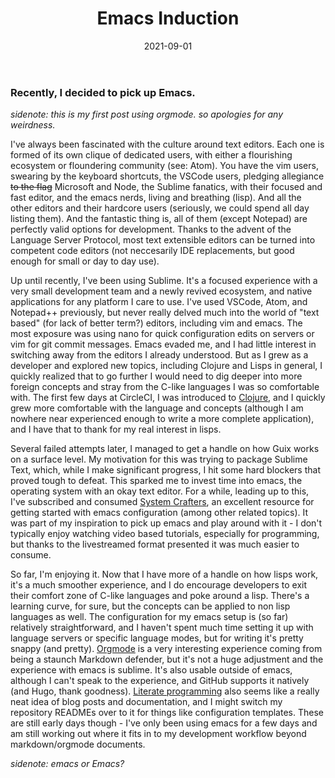 #+title: Emacs Induction
#+date: 2021-09-01

*** Recently, I decided to pick up Emacs.

/sidenote: this is my first post using orgmode. so apologies for any weirdness./
    
I've always been fascinated with the culture around text editors. Each one is formed
of its own clique of dedicated users, with either a flourishing ecosystem or floundering
community (see: Atom). You have the vim users, swearing by the keyboard shortcuts,
the VSCode users, pledging allegiance +to the flag+ Microsoft and Node, the Sublime
fanatics, with their focused and fast editor, and the emacs nerds, living and breathing
(lisp). And all the other editors and their hardcore users (seriously, we could spend
all day listing them). And the fantastic thing is, all of them (except Notepad) are
perfectly valid options for development. Thanks to the advent of the Language Server
Protocol, most text extensible editors can be turned into competent code editors (not
neccesarily IDE replacements, but good enough for small or day to day use).

Up until recently, I've been using Sublime. It's a focused experience with a very small
development team and a newly revived ecosystem, and native applications for any platform
I care to use. I've used VSCode, Atom, and Notepad++ previously, but never really delved
much into the world of "text based" (for lack of better term?) editors, including vim
and emacs. The most exposure was using nano for quick configuration edits on servers or
vim for git commit messages. Emacs evaded me, and I had little interest in switching
away from the editors I already understood. But as I grew as a developer and explored
new topics, including Clojure and Lisps in general, I quickly realized that to go further
I would need to dig deeper into more foreign concepts and stray from the C-like languages
I was so comfortable with. The first few days at CircleCI, I was introduced to [[https://clojure.org/][Clojure]],
and I quickly grew more comfortable with the language and concepts (although I am
nowhere near experienced enough to write a more complete application), and I have that
to thank for my real interest in lisps.

Several failed attempts later, I managed to get a handle on how Guix works on a surface
level. My motivation for this was trying to package Sublime Text, which, while I make
significant progress, I hit some hard blockers that proved tough to defeat. This
sparked me to invest time into emacs, the operating system with an okay text editor.
For a while, leading up to this, I've subscribed and consumed [[https://www.youtube.com/c/systemcrafters][System Crafters]], an
excellent resource for getting started with emacs configuration (among other related
topics). It was part of my inspiration to pick up emacs and play around with it - I don't
typically enjoy watching video based tutorials, especially for programming, but thanks
to the livestreamed format presented it was much easier to consume. 

So far, I'm enjoying it. Now that I have more of a handle on how lisps work, it's a much
smoother experience, and I do encourage developers to exit their comfort zone of C-like
languages and poke around a lisp. There's a learning curve, for sure, but the concepts
can be applied to non lisp languages as well. The configuration for my emacs setup is
(so far) relatively straightforward, and I haven't spent much time setting it up with
language servers or specific language modes, but for writing it's pretty snappy (and
pretty). [[https://orgmode.org][Orgmode]] is a very interesting experience coming from being a staunch Markdown
defender, but it's not a huge adjustment and the experience with emacs is sublime. It's
also usable outside of emacs, although I can't speak to the experience, and GitHub
supports it natively (and Hugo, thank goodness). [[https://justin.abrah.ms/emacs/literate_programming.html][Literate programming]] also seems like
a really neat idea of blog posts and documentation, and I might switch my repository
READMEs over to it for things like configuration templates. These are still early days
though - I've only been using emacs for a few days and am still working out where it
fits in to my development workflow beyond markdown/orgmode documents. 

/sidenote: emacs or Emacs?/

